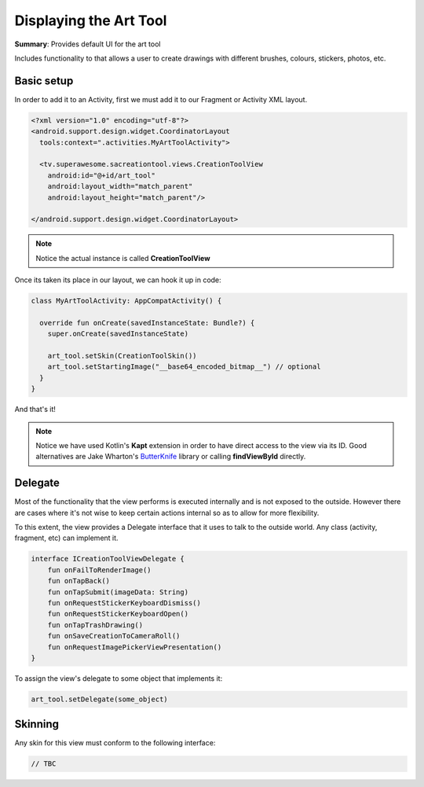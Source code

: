 Displaying the Art Tool
=======================

**Summary**: Provides default UI for the art tool

Includes functionality to that allows a user to create drawings with different
brushes, colours, stickers, photos, etc.

.. image:: img/050.arttool.png
	:width: 50%

Basic setup
-----------

In order to add it to an Activity, first we must add it to our Fragment or
Activity XML layout.

.. code-block:: XML

    <?xml version="1.0" encoding="utf-8"?>
    <android.support.design.widget.CoordinatorLayout
      tools:context=".activities.MyArtToolActivity">

      <tv.superawesome.sacreationtool.views.CreationToolView
        android:id="@+id/art_tool"
        android:layout_width="match_parent"
        android:layout_height="match_parent"/>

    </android.support.design.widget.CoordinatorLayout>

.. note::
    Notice the actual instance is called **CreationToolView**

Once its taken its place in our layout, we can hook it up in code:

.. code-block:: java

    class MyArtToolActivity: AppCompatActivity() {

      override fun onCreate(savedInstanceState: Bundle?) {
        super.onCreate(savedInstanceState)

        art_tool.setSkin(CreationToolSkin())
        art_tool.setStartingImage("__base64_encoded_bitmap__") // optional
      }
    }

And that's it!

.. note::
    Notice we have used Kotlin's **Kapt** extension in order to have direct access to the view via its ID. Good alternatives are Jake Wharton's `ButterKnife <http://jakewharton.github.io/butterknife/>`_ library or calling **findViewById** directly.

Delegate
--------

Most of the functionality that the view performs is executed internally and is
not exposed to the outside.
However there are cases where it's not wise to keep certain actions internal
so as to allow for more flexibility.

To this extent, the view provides a Delegate interface that it
uses to talk to the outside world. Any class (activity, fragment, etc) can
implement it.

.. code-block:: java

		interface ICreationToolViewDelegate {
		    fun onFailToRenderImage()
		    fun onTapBack()
		    fun onTapSubmit(imageData: String)
		    fun onRequestStickerKeyboardDismiss()
		    fun onRequestStickerKeyboardOpen()
		    fun onTapTrashDrawing()
		    fun onSaveCreationToCameraRoll()
		    fun onRequestImagePickerViewPresentation()
		}

To assign the view's delegate to some object that implements it:

.. code-block:: java

    art_tool.setDelegate(some_object)

Skinning
--------

Any skin for this view must conform to the following interface:

.. code-block:: java

    // TBC
